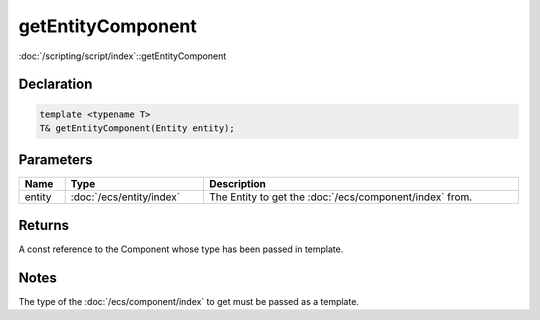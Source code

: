 getEntityComponent
==================

:doc:`/scripting/script/index`::getEntityComponent

Declaration
-----------

.. code-block:: cpp

	template <typename T>
	T& getEntityComponent(Entity entity);

Parameters
----------

.. list-table::
	:width: 100%
	:header-rows: 1
	:class: code-table

	* - Name
	  - Type
	  - Description
	* - entity
	  - :doc:`/ecs/entity/index`
	  - The Entity to get the :doc:`/ecs/component/index` from.

Returns
-------

A const reference to the Component whose type has been passed in template.

Notes
-----

The type of the :doc:`/ecs/component/index` to get must be passed as a template.